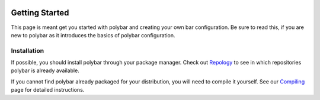  .. highlight:: ini

Getting Started
===============

This page is meant get you started with polybar and creating your own bar
configuration. Be sure to read this, if you are new to polybar as it introduces
the basics of polybar configuration.

Installation
------------

If possible, you should install polybar through your package manager. Check out
`Repology <https://repology.org/project/polybar/versions>`_ to see in which
repositories polybar is already available.

If you cannot find polybar already packaged for your distribution, you will need
to compile it yourself.
See our `Compiling <https://github.com/polybar/polybar/wiki/Compiling>`_ page
for detailed instructions.

